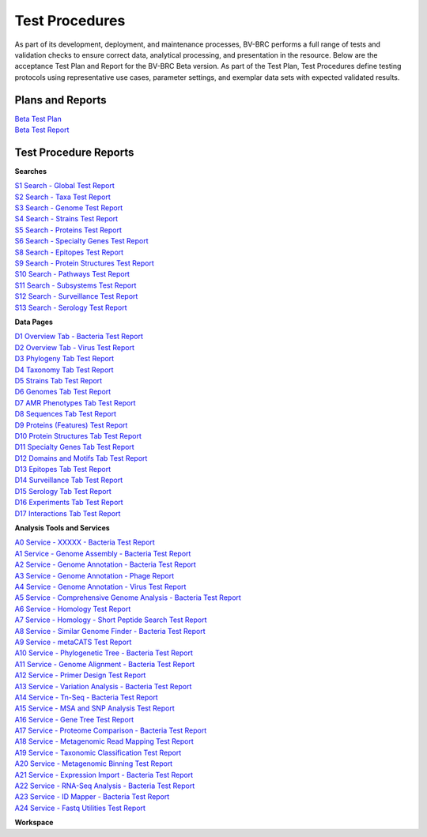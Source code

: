 Test Procedures
===============

As part of its development, deployment, and maintenance processes, BV-BRC performs a full range of tests and validation checks to ensure correct data, analytical processing, and presentation in the resource. Below are the acceptance Test Plan and Report for the BV-BRC Beta version. As part of the Test Plan, Test Procedures define testing protocols using representative use cases, parameter settings, and exemplar data sets with expected validated results.  

Plans and Reports
-----------------

| `Beta Test Plan  <../_static/files/test_procedures/beta-test-plan-rev3.pdf>`_
| `Beta Test Report  <../_static/files/test_procedures/beta-test-report-rev3.pdf>`_


Test Procedure Reports
----------------------

**Searches**

| `S1 Search - Global Test Report  <../_static/files/test_procedures/s1-search-global-test-report.pdf>`_
| `S2 Search - Taxa Test Report  <../_static/files/test_procedures/s2-search-taxa-test-reportt.pdf>`_
| `S3 Search - Genome Test Report  <../_static/files/test_procedures/s3-search-genome-test-report.pdf>`_
| `S4 Search - Strains Test Report  <../_static/files/test_procedures/s4-search-strains-test-report.pdf>`_
| `S5 Search - Proteins Test Report  <../_static/files/test_procedures/s5-search-proteins-test-report.pdf>`_
| `S6 Search - Specialty Genes Test Report  <../_static/files/test_procedures/s6-search-specialty-genes-test-report.pdf>`_
| `S8 Search - Epitopes Test Report  <../_static/files/test_procedures/s8-search-epitopes-test-report.pdf>`_
| `S9 Search - Protein Structures Test Report  <../_static/files/test_procedures/s9-search-protein-structures-test-report.pdf>`_
| `S10 Search - Pathways Test Report  <../_static/files/test_procedures/s10-search-pathways-test-report.pdf>`_
| `S11 Search - Subsystems Test Report  <../_static/files/test_procedures/s11-search-subsystems-test-report.pdf>`_
| `S12 Search - Surveillance Test Report  <../_static/files/test_procedures/s12-search-surveillance-test-report.pdf>`_
| `S13 Search - Serology Test Report  <../_static/files/test_procedures/s13-search-serology-test-report.pdf>`_



**Data Pages**

| `D1 Overview Tab - Bacteria Test Report  <../_static/files/test_procedures/d1-overview-tab-bacteria-test-report.pdf>`_
| `D2 Overview Tab - Virus Test Report  <../_static/files/test_procedures/d2-overview-tab-virus-test-report.pdf>`_
| `D3 Phylogeny Tab Test Report  <../_static/files/test_procedures/d3-phylogeny-tab-test-report.pdf>`_
| `D4 Taxonomy Tab Test Report  <../_static/files/test_procedures/d4-taxonomy-tab-test-report.pdf>`_
| `D5 Strains Tab Test Report  <../_static/files/test_procedures/d5-strains-tab-test-reportt.pdf>`_
| `D6 Genomes Tab Test Report  <../_static/files/test_procedures/d6-genomes-tab-test-report.pdf>`_
| `D7 AMR Phenotypes Tab Test Report  <../_static/files/test_procedures/d7-amr-phenotypes-tab-test-report>`_
| `D8 Sequences Tab Test Report  <../_static/files/test_procedures/d8-sequences-tab-test-report.pdf>`_
| `D9 Proteins \(Features\) Test Report  <../_static/files/test_procedures/d9-proteins-features-tab-test-report.pdf>`_
| `D10 Protein Structures Tab Test Report  <../_static/files/test_procedures/d10-protein-structures-tab-test-report.pdf>`_
| `D11 Specialty Genes Tab Test Report  <../_static/files/test_procedures/d11-specialty-genes-tab-test-report.pdf>`_
| `D12 Domains and Motifs Tab Test Report  <../_static/files/test_procedures/d12-domains-and-motifs-tab-test-report.pdf>`_
| `D13 Epitopes Tab Test Report  <../_static/files/test_procedures/d13-epitopes-tab-test-report.pdf>`_
| `D14 Surveillance Tab Test Report  <../_static/files/test_procedures/d14-surveillance-tab-test-report.pdf>`_
| `D15 Serology Tab Test Report  <../_static/files/test_procedures/d15-serology-tab-test-report.pdf>`_
| `D16 Experiments Tab Test Report  <../_static/files/test_procedures/d16-experiments-tab-test-report.pdf>`_
| `D17 Interactions Tab Test Report  <../_static/files/test_procedures/d17-interactions-tab-test-report.pdf>`_



**Analysis Tools and Services**

| `A0 Service - XXXXX - Bacteria Test Report  <../_static/files/test_procedures/a0-service-xxxxx-bacteria-test-report.pdf>`_
| `A1 Service - Genome Assembly - Bacteria Test Report  <../_static/files/test_procedures/a1-service-genome-assembly-bacteria-test-report.pdf>`_
| `A2 Service - Genome Annotation - Bacteria Test Report  <../_static/files/test_procedures/a2-service-genome-annotation-bacteria-test-report.pdf>`_
| `A3 Service - Genome Annotation - Phage Report  <../_static/files/test_procedures/a3-service-genome-annotation-phage-test-report.pdf>`_
| `A4 Service - Genome Annotation - Virus Test Report  <../_static/files/test_procedures/a4-service-genome-annotation-viruses-test-report.pdf>`_
| `A5 Service - Comprehensive Genome Analysis - Bacteria Test Report  <../_static/files/test_procedures/a5-service-comprehensive-genome-analysis-bacteria-test-report.pdf>`_
| `A6 Service - Homology Test Report  <../_static/files/test_procedures/a6-service-homology-test-report.pdf>`_
| `A7 Service - Homology - Short Peptide Search Test Report  <../_static/files/test_procedures/a7-service-homology-short-peptide-test-report.pdf>`_
| `A8 Service - Similar Genome Finder - Bacteria Test Report  <../_static/files/test_procedures/a8-service-similar-genome-finder-bacteria-test-report.pdf>`_
| `A9 Service - metaCATS Test Report  <../_static/files/test_procedures/a9-service-metacats-test-report.pdf>`_
| `A10 Service - Phylogenetic Tree - Bacteria Test Report  <../_static/files/test_procedures/a10-service-phylogenetic-tree-bacteria-test-report.pdf>`_
| `A11 Service - Genome Alignment - Bacteria Test Report  <../_static/files/test_procedures/a11-service-genome-alignment-bacteria-test-report.pdf>`_
| `A12 Service - Primer Design Test Report  <../_static/files/test_procedures/a12-service-primer-design-test-report.pdf>`_
| `A13 Service - Variation Analysis - Bacteria Test Report  <../_static/files/test_procedures/a13-service-variation-analysis-bacteria-test-report.pdf>`_
| `A14 Service - Tn-Seq - Bacteria Test Report  <../_static/files/test_procedures/a14-service-tn-seq-analysis-bacteria-test-report.pdf>`_
| `A15 Service - MSA and SNP Analysis Test Report  <../_static/files/test_procedures/a15-service-msa-test-report.pdf>`_
| `A16 Service - Gene Tree Test Report  <../_static/files/test_procedures/a16-service-gene-tree-test-report.pdf>`_
| `A17 Service - Proteome Comparison - Bacteria Test Report  <../_static/files/test_procedures/a17-service-proteome-comparison-bacteria-test-report.pdf>`_
| `A18 Service - Metagenomic Read Mapping Test Report  <../_static/files/test_procedures/a18-service-metagenomic-read-mapping-test-report.pdf>`_
| `A19 Service - Taxonomic Classification Test Report  <../_static/files/test_procedures/a19-service-taxonomic-classification-test-report.pdf>`_
| `A20 Service - Metagenomic Binning Test Report  <../_static/files/test_procedures/a20-service-metagenomic-binning-test-report.pdf>`_
| `A21 Service - Expression Import - Bacteria Test Report  <../_static/files/test_procedures/a21-service-expression-import-bacteria-test-report.pdf>`_
| `A22 Service - RNA-Seq Analysis - Bacteria Test Report  <../_static/files/test_procedures/a22-service-rna-seq-analysis-bacteria-test-report.pdf>`_
| `A23 Service - ID Mapper - Bacteria Test Report  <../_static/files/test_procedures/a23-service-id-mapper-bacteria-test-report.pdf>`_
| `A24 Service - Fastq Utilities Test Report  <../_static/files/test_procedures/a24-service-fastq-utilities-test-report.pdf>`_

**Workspace**



